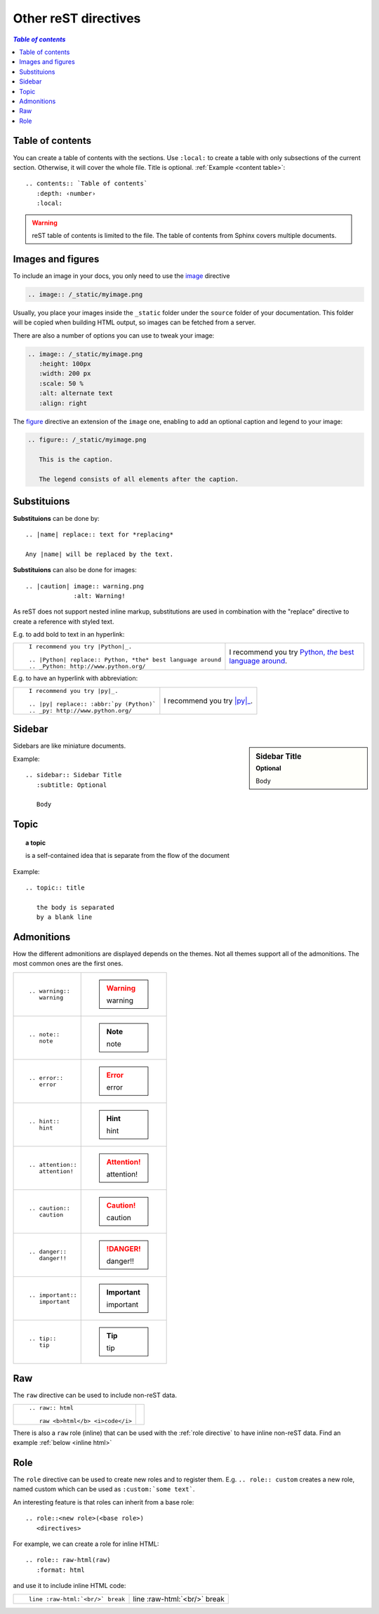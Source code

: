 
.. highlight:: text

Other reST directives
=====================


.. _content table:

.. contents:: `Table of contents`
   :depth: 2
   :local:



Table of contents
-----------------

You can create a table of contents with the sections.
Use ``:local:`` to create a table with only subsections of the current section.
Otherwise, it will cover the whole file. Title is optional. :ref:`Example <content table>`::

   .. contents:: `Table of contents`
      :depth: ‹number›
      :local:

.. warning::

   reST table of contents is limited to the file. The table of contents from Sphinx
   covers multiple documents.

Images and figures
------------------

To include an image in your docs, you only need to use the
`image <http://docutils.sourceforge.net/docs/ref/rst/directives.html#image>`_ directive

.. code-block:: rest

   .. image:: /_static/myimage.png

Usually, you place your images inside the ``_static`` folder under
the ``source`` folder of your documentation.
This folder will be copied when building HTML output,
so images can be fetched from a server.

There are also a number of options you can use to tweak your image:

.. code-block:: rest

   .. image:: /_static/myimage.png
      :height: 100px
      :width: 200 px
      :scale: 50 %
      :alt: alternate text
      :align: right


The `figure <http://docutils.sourceforge.net/docs/ref/rst/directives.html#figure>`_
directive an extension of the ``image`` one,
enabling to add an optional caption and legend to your image:


.. code-block:: rest

   .. figure:: /_static/myimage.png

      This is the caption.

      The legend consists of all elements after the caption.

Substituions
------------

|substitutions| can be done by::

   .. |name| replace:: text for *replacing*

   Any |name| will be replaced by the text.


|substitutions| can also be done for images::

   .. |caution| image:: warning.png
                :alt: Warning!


.. |substitutions| replace:: **Substituions**


As reST does not support nested inline markup,
substitutions are used in combination with the "replace" directive
to create a reference with styled text.

E.g. to add bold to text in an hyperlink:


+-----------------------------------------------------------------+-----------------------------------------------------------+
|                                                                 |  I recommend you try |Python|_.                           |
|  ::                                                             |                                                           |
|                                                                 |  .. |Python| replace:: Python, *the* best language around |
|     I recommend you try |Python|_.                              |  .. _Python: http://www.python.org/                       |
|                                                                 |                                                           |
|     .. |Python| replace:: Python, *the* best language around    |                                                           |
|     .. _Python: http://www.python.org/                          |                                                           |
|                                                                 |                                                           |
+-----------------------------------------------------------------+-----------------------------------------------------------+


E.g. to have an hyperlink with abbreviation:

+-----------------------------------------------------------------+-----------------------------------------------------------+
|                                                                 |  I recommend you try |py|_.                               |
|  ::                                                             |                                                           |
|                                                                 |  .. |py| replace:: :abbr:`py (Python)`                    |
|     I recommend you try |py|_.                                  |  .. _py: http://www.python.org/                           |
|                                                                 |                                                           |
|     .. |py| replace:: :abbr:`py (Python)`                       |                                                           |
|     .. _py: http://www.python.org/                              |                                                           |
|                                                                 |                                                           |
+-----------------------------------------------------------------+-----------------------------------------------------------+


Sidebar
-------

.. sidebar:: Sidebar Title
   :subtitle: Optional

   Body

Sidebars are like miniature documents.

Example::

   .. sidebar:: Sidebar Title
      :subtitle: Optional

      Body

Topic
-----

.. topic:: a topic

   is a self-contained idea that is separate
   from the flow of the document

Example::

   .. topic:: title

      the body is separated
      by a blank line



Admonitions
-----------

How the different admonitions are displayed depends
on the themes. Not all themes support all of the admonitions.
The most common ones are the first ones.


+--------------------+-----------------+
| ::                 |                 |
|                    | .. warning::    |
|    .. warning::    |    warning      |
|       warning      |                 |
+--------------------+-----------------+
| ::                 |                 |
|                    | .. note::       |
|    .. note::       |    note         |
|       note         |                 |
+--------------------+-----------------+
| ::                 |                 |
|                    | .. error::      |
|    .. error::      |    error        |
|       error        |                 |
+--------------------+-----------------+
| ::                 |                 |
|                    | .. hint::       |
|    .. hint::       |    hint         |
|       hint         |                 |
+--------------------+-----------------+
| ::                 |                 |
|                    | .. attention::  |
|    .. attention::  |    attention!   |
|       attention!   |                 |
+--------------------+-----------------+
| ::                 |                 |
|                    | .. caution::    |
|    .. caution::    |    caution      |
|       caution      |                 |
+--------------------+-----------------+
| ::                 |                 |
|                    | .. danger::     |
|    .. danger::     |    danger!!     |
|       danger!!     |                 |
+--------------------+-----------------+
| ::                 |                 |
|                    | .. important::  |
|    .. important::  |    important    |
|       important    |                 |
+--------------------+-----------------+
| ::                 |                 |
|                    | .. tip::        |
|    .. tip::        |    tip          |
|       tip          |                 |
+--------------------+-----------------+



Raw
----

The ``raw`` directive can be used to include non-reST data.

+-----------------------------------+--------------------------------+
| ::                                |                                |
|                                   | .. raw:: html                  |
|   .. raw:: html                   |                                |
|                                   |    raw <b>html</b> <i>code</i> |
|      raw <b>html</b> <i>code</i>  |                                |
+-----------------------------------+--------------------------------+

There is also a ``raw`` role (inline) that can be used with the :ref:`role directive`
to have inline non-reST data. Find an example :ref:`below <inline html>`

.. _role directive:

Role
----

The ``role`` directive can be used to create new roles and to register them.
E.g. ``.. role:: custom`` creates a new role, named custom
which can be used as ``:custom:`some text```.

An interesting feature is that roles can inherit from a base role::

   .. role::<new role>(<base role>)
      <directives>

.. _inline html:

For example, we can create a role for inline HTML::

   .. role:: raw-html(raw)
      :format: html

.. role:: raw-html(raw)
   :format: html

and use it to include inline HTML code:


+-----------------------------------+--------------------------------+
| ::                                |                                |
|                                   | line :raw-html:`<br/>` break   |
|   line :raw-html:`<br/>` break    |                                |
+-----------------------------------+--------------------------------+



.. todo::

   Compound paragraph, Parsed literal block, Class, Container


